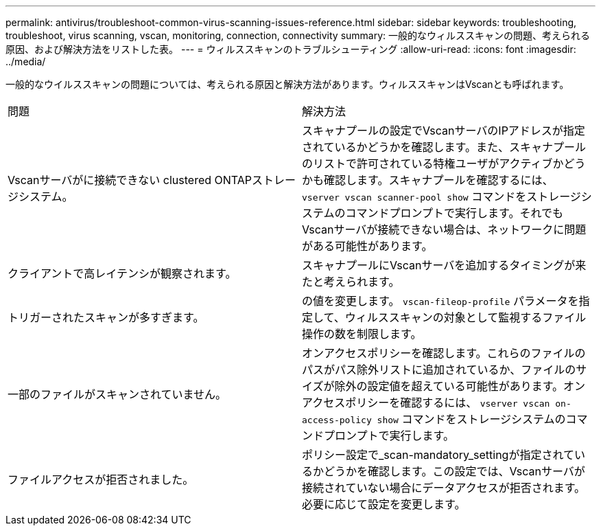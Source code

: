 ---
permalink: antivirus/troubleshoot-common-virus-scanning-issues-reference.html 
sidebar: sidebar 
keywords: troubleshooting, troubleshoot, virus scanning, vscan, monitoring, connection, connectivity 
summary: 一般的なウィルススキャンの問題、考えられる原因、および解決方法をリストした表。 
---
= ウィルススキャンのトラブルシューティング
:allow-uri-read: 
:icons: font
:imagesdir: ../media/


[role="lead"]
一般的なウイルススキャンの問題については、考えられる原因と解決方法があります。ウィルススキャンはVscanとも呼ばれます。

|===


| 問題 | 解決方法 


 a| 
Vscanサーバがに接続できない
clustered ONTAPストレージシステム。
 a| 
スキャナプールの設定でVscanサーバのIPアドレスが指定されているかどうかを確認します。また、スキャナプールのリストで許可されている特権ユーザがアクティブかどうかも確認します。スキャナプールを確認するには、 `vserver vscan scanner-pool show` コマンドをストレージシステムのコマンドプロンプトで実行します。それでもVscanサーバが接続できない場合は、ネットワークに問題がある可能性があります。



 a| 
クライアントで高レイテンシが観察されます。
 a| 
スキャナプールにVscanサーバを追加するタイミングが来たと考えられます。



 a| 
トリガーされたスキャンが多すぎます。
 a| 
の値を変更します。 `vscan-fileop-profile` パラメータを指定して、ウィルススキャンの対象として監視するファイル操作の数を制限します。



 a| 
一部のファイルがスキャンされていません。
 a| 
オンアクセスポリシーを確認します。これらのファイルのパスがパス除外リストに追加されているか、ファイルのサイズが除外の設定値を超えている可能性があります。オンアクセスポリシーを確認するには、 `vserver vscan on-access-policy show` コマンドをストレージシステムのコマンドプロンプトで実行します。



 a| 
ファイルアクセスが拒否されました。
 a| 
ポリシー設定で_scan-mandatory_settingが指定されているかどうかを確認します。この設定では、Vscanサーバが接続されていない場合にデータアクセスが拒否されます。必要に応じて設定を変更します。

|===